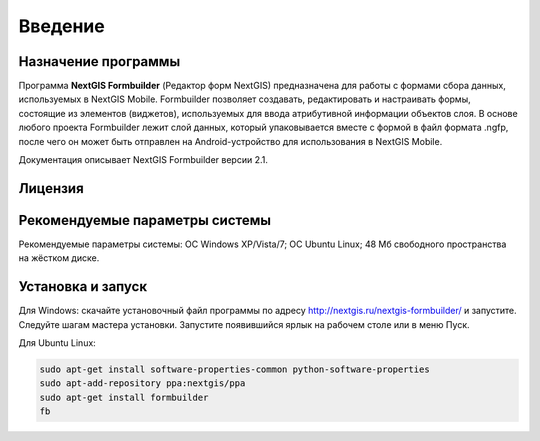 .. sectionauthor:: Михаил Гусев <mikhail.gusev@nextgis.ru>

.. _ngfb_intro:

Введение
========

.. _ngfb_purpose:

Назначение программы 
--------------------

Программа **NextGIS Formbuilder** (Редактор форм NextGIS) предназначена для работы с формами сбора данных, используемых в NextGIS Mobile. Formbuilder позволяет создавать, редактировать и настраивать формы, состоящие из элементов (виджетов), используемых для ввода атрибутивной информации объектов слоя. В основе любого проекта Formbuilder лежит слой данных, который упаковывается вместе с формой в файл формата .ngfp, после чего он может быть отправлен на Android-устройство для использования в NextGIS Mobile.

Документация описывает NextGIS Formbuilder версии 2.1.

.. _ngfb_launch_conditions:

Лицензия
---------

.. only:: html

   Программа распространяется под лицензией :ref:`GPL v.2 <ngm_gplv2>`.

.. only:: latex
   
   Программа распространяется под лицензией `GPL v.2 <http://docs.nextgis.ru/docs_ngmanager/source/appendix.html#ngm-gplv2>`_.


Рекомендуемые параметры системы
-------------------------------

Рекомендуемые параметры системы: ОС Windows XP/Vista/7; ОС Ubuntu Linux; 48 Мб свободного пространства на жёстком диске.

.. _ngfb_run:

Установка и запуск
------------------

Для Windows: скачайте установочный файл программы по адресу http://nextgis.ru/nextgis-formbuilder/ и запустите. Следуйте шагам мастера установки. Запустите появившийся ярлык на рабочем столе или в меню Пуск.

Для Ubuntu Linux: 

.. code-block:: bash

   sudo apt-get install software-properties-common python-software-properties
   sudo apt-add-repository ppa:nextgis/ppa
   sudo apt-get install formbuilder
   fb
